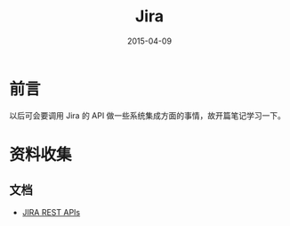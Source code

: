 #+TITLE: Jira
#+DATE: 2015-04-09

* 前言
以后可会要调用 Jira 的 API 做一些系统集成方面的事情，故开篇笔记学习一下。

* 资料收集
** 文档
- [[https://developer.atlassian.com/jiradev/api-reference/jira-rest-apis][JIRA REST APIs]]
